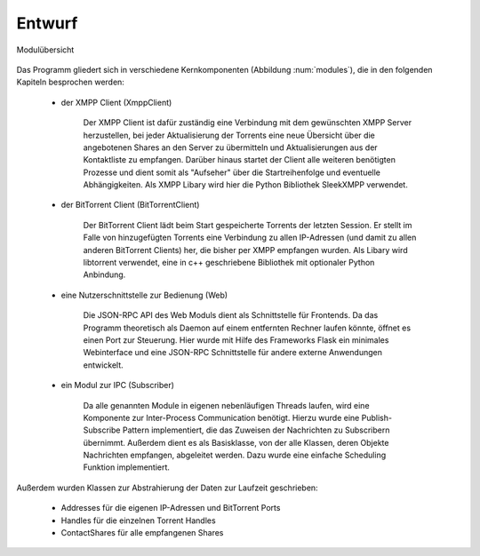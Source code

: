 
Entwurf
=======



.. _modules:

.. figure:: resources/classes_bitween_small.png
   :align: center
   :alt: Modulübersicht
   :width: 50%

   Modulübersicht


Das Programm gliedert sich in verschiedene Kernkomponenten (Abbildung :num:`modules`), die in den folgenden Kapiteln besprochen werden:

 - der XMPP Client (XmppClient)

    Der XMPP Client ist dafür zuständig eine Verbindung mit dem gewünschten XMPP Server herzustellen, bei jeder Aktualisierung der Torrents eine neue Übersicht über die angebotenen Shares an den Server zu übermitteln und Aktualisierungen aus der Kontaktliste zu empfangen.
    Darüber hinaus startet der Client alle weiteren benötigten Prozesse und dient somit als "Aufseher" über die Startreihenfolge und eventuelle Abhängigkeiten.
    Als XMPP Libary wird hier die Python Bibliothek SleekXMPP verwendet.

 - der BitTorrent Client (BitTorrentClient)

    Der BitTorrent Client lädt beim Start gespeicherte Torrents der letzten Session. Er stellt im Falle von hinzugefügten Torrents eine Verbindung zu allen IP-Adressen (und damit zu allen anderen BitTorrent Clients) her, die bisher per XMPP empfangen wurden.
    Als Libary wird libtorrent verwendet, eine in c++ geschriebene Bibliothek mit optionaler Python Anbindung.


 - eine Nutzerschnittstelle zur Bedienung (Web)

    Die JSON-RPC API des Web Moduls dient als Schnittstelle für Frontends.
    Da das Programm theoretisch als Daemon auf einem entfernten Rechner laufen könnte, öffnet es einen Port zur Steuerung.
    Hier wurde mit Hilfe des Frameworks Flask ein minimales Webinterface und eine JSON-RPC Schnittstelle für andere externe Anwendungen entwickelt.


 - ein Modul zur IPC (Subscriber)

    Da alle genannten Module in eigenen nebenläufigen Threads laufen, wird eine Komponente zur Inter-Process Communication benötigt.
    Hierzu wurde eine Publish-Subscribe Pattern implementiert, die das Zuweisen der Nachrichten zu Subscribern übernimmt. Außerdem dient es als Basisklasse, von der alle Klassen, deren Objekte Nachrichten empfangen, abgeleitet werden. Dazu wurde eine einfache Scheduling Funktion implementiert.



Außerdem wurden Klassen zur Abstrahierung der Daten zur Laufzeit geschrieben:

    - Addresses für die eigenen IP-Adressen und BitTorrent Ports
    - Handles für die einzelnen Torrent Handles
    - ContactShares für alle empfangenen Shares

